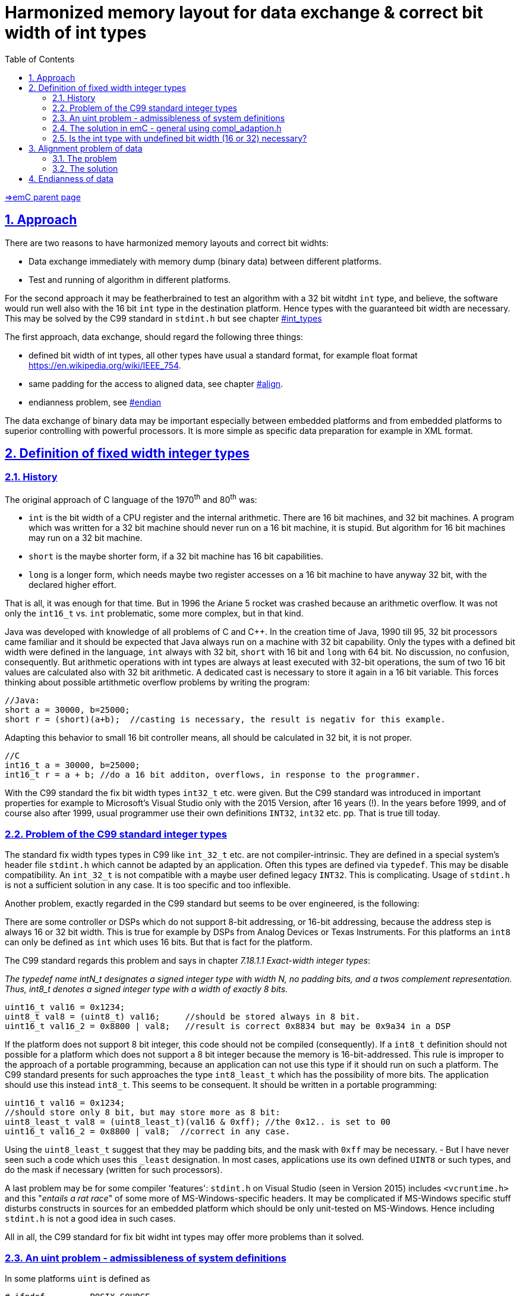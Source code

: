 = Harmonized memory layout for data exchange & correct bit width of int types
:toc:
:sectnums:
:sectlinks:
:cpp: C++
:cp: C/++
:wildcard: *
:underliner: _

link:../../index.html[=>emC parent page]

[#label]
== Approach

There are two reasons to have harmonized memory layouts and correct bit widhts:

* Data exchange immediately with memory dump (binary data) between different platforms.

* Test and running of algorithm in different platforms.

For the second approach it may be featherbrained to test an algorithm with a 32 bit witdht `int` type, and believe, the software would run well also with the 16 bit `int` type in the destination platform. Hence types with the guaranteed bit width are necessary. This may be solved by the C99 standard in `stdint.h` but see chapter link:#int_types[] 

The first approach, data exchange, should regard the following three things:

* defined bit width of int types, all other types have usual a standard format, for example float format link:https://en.wikipedia.org/wiki/IEEE_754[].

* same padding for the access to aligned data, see chapter link:#align[].

* endianness problem, see link:#endian[]

The data exchange of binary data may be important especially between embedded platforms and from embedded platforms to superior controlling with powerful processors. It is more simple as specific data preparation for example in XML format.


[#int_types]
== Definition of fixed width integer types

=== History

The original approach of C language of the 1970^th^ and 80^th^ was:

* `int` is the bit width of a CPU register and the internal arithmetic. There are 16 bit machines, and 32 bit machines. A program which was written for a 32 bit machine should never run on a 16 bit machine, it is stupid. But algorithm for 16 bit machines may run on a 32 bit machine. 

* `short` is the maybe shorter form, if a 32 bit machine has 16 bit capabilities.

* `long` is a longer form, which needs maybe two register accesses on a 16 bit machine to have anyway 32 bit, with the declared higher effort. 

That is all, it was enough for that time. But in 1996 the Ariane 5 rocket was crashed because an arithmetic overflow. It was not only the `int16_t` vs. `int` problematic, some more complex, but in that kind. 

Java was developed with knowledge of all problems of C and {cpp}. In the creation time of Java, 1990 till 95, 32 bit processors came familiar and it should be expected that Java always run on a machine with 32 bit capability. Only the types with a defined bit width were defined in the language, `int` always with 32 bit, `short` with 16 bit and `long` with 64 bit. No discussion, no confusion, consequently. But arithmetic operations with int types are always at least executed with 32-bit operations, the sum of two 16 bit values are calculated also with 32 bit arithmetic. A dedicated cast is necessary to store it again in a 16 bit variable. This forces thinking about possible artithmetic overflow problems by writing the program:

 //Java:
 short a = 30000, b=25000;
 short r = (short)(a+b);  //casting is necessary, the result is negativ for this example.
 
Adapting this behavior to small 16 bit controller means, all should be calculated in 32 bit, it is not proper.

 //C
 int16_t a = 30000, b=25000;
 int16_t r = a + b; //do a 16 bit additon, overflows, in response to the programmer.
 
With the C99 standard the fix bit width types `int32_t` etc. were given. But the C99 standard was introduced in important properties for example to Microsoft's Visual Studio only with the 2015 Version, after 16 years (!). In the years before 1999, and of course also after 1999, usual programmer use their own definitions `INT32`, `int32` etc. pp. That is true till today.

=== Problem of the C99 standard integer types

The standard fix width types types in C99 like `int_32_t` etc. are not compiler-intrinsic. They are defined in a special system's header file `stdint.h` which cannot be adapted by an application. Often this types are defined via `typedef`. This may be disable compatibility. An `int_32_t` is not compatible with a maybe user defined legacy `INT32`. This is complicating. Usage of `stdint.h` is not a sufficient solution in any case. It is too specific and too inflexible.

Another problem, exactly regarded in the C99 standard but seems to be over engineered, is the following:

There are some controller or DSPs which do not support 8-bit addressing, or 16-bit addressing, because the address step is always 16 or 32 bit width. This is true for example by DSPs from Analog Devices or Texas Instruments. For this platforms an `int8` can only be defined as `int` which uses 16 bits. But that is fact for the platform. 

The C99 standard regards this problem and says in chapter __7.18.1.1  Exact-width integer types__:

_The typedef name intN_t designates a signed integer type with width N, no padding
bits,  and  a  twos complement  representation. Thus, int8_t denotes  a  signed  integer
type with a width of exactly 8 bits._

 uint16_t val16 = 0x1234;
 uint8_t val8 = (uint8_t) val16;     //should be stored always in 8 bit.
 uint16_t val16_2 = 0x8800 | val8;   //result is correct 0x8834 but may be 0x9a34 in a DSP

If the platform does not support 8 bit integer, this code should not be compiled (consequently). If a `int8_t` definition should not possible for a platform which does not support a 8 bit integer because the memory is 16-bit-addressed. This rule is improper to the approach of a portable programming, because an application can not use this type if it should run on such a platform. The C99 standard presents for such approaches the type `int8_least_t` which has the possibility of more bits. The application should use this instead `int8_t`. This seems to be consequent. It should be written in a portable programming:

 uint16_t val16 = 0x1234;
 //should store only 8 bit, but may store more as 8 bit: 
 uint8_least_t val8 = (uint8_least_t)(val16 & 0xff); //the 0x12.. is set to 00
 uint16_t val16_2 = 0x8800 | val8;  //correct in any case.

Using the `uint8_least_t` suggest that they may be padding bits, and the mask with `0xff` may be necessary. - But I have never seen such a code which uses this `_least` designation. In most cases, applications use its own defined `UINT8` or such types, and do the mask if necessary (written for such processors). 

A last problem may be for some compiler 'features': `stdint.h` on Visual Studio (seen in Version 2015) includes `<vcruntime.h>` and this "__entails a rat race__" of some more of MS-Windows-specific headers. It may be complicated if MS-Windows specific stuff disturbs constructs in sources for an embedded platform which should be only unit-tested on MS-Windows. Hence including `stdint.h` is not a good idea in such cases. 

All in all, the C99 standard for fix bit widht int types may offer more problems than it solved. 

=== An uint problem - admissibleness of system definitions

In some platforms `uint` is defined as

----
# ifndef	_POSIX_SOURCE
 //....
typedef	unsigned short	ushort;		/* System V compatibility */
typedef	unsigned int	uint;		/* System V compatibility */
typedef	unsigned long	ulong;		/* System V compatibility */
# endif	/*!_POSIX_SOURCE */
----

This lines are a copy from `DAVE-IDE-4.4.2-64Bit/eclipse/ARM-GCC-49/arm-none-eabi/include/sys/types.h` after installation the DAVE tool. They are found in other compiler environments too. Because of the comment it seams to be a relict from a "__System V__" definition from 1983: link:https://en.wikipedia.org/wiki/UNIX_System_V[]. In this (specific) header file the definition of `uint` etc. is switched off by defining `_POSIX_SOURCE` before including the `system.h` (which is included indirect from some other system headers). 

Hence 

 #define _POSIX_SOURCE
 
should be given either in a first level of includes, or as compiler argument. The first one is simple able to do in the `compl_adaption.h` file, see next chapter. Then the irregular system definition of `uint` etc. is switched off. 

In generally, all identifier except known keywords (`class`, `if` etc.) and except types ending on `{underliner}t` are user free. It means **it is irregular to define such stuff as `uint` or simple `AD` in system headers**. It should be also true for platform specifica. If a peripheral register name is known and often used for an embedded controller, **it must not be defined in a common system header of this processor family**. It may (need) only be defined in a header which is specifically included for example to fulfill a _Hardware Adaption Layer_ or maybe for user algorithm which want to immediately access the controller's peripheral registers.

The `compl_adaption.h` preferred as 'solution' for such things, see next chapter, but it is in the responsibility to the application or application group. Hence it is free to define application specific identifiers. But, it has a common approach. Hence: The identifier defined by `compl_adaption.h` and some other *_emC_* sources should be either ... or ... and:

* The identifier should be commonly accepted in the adequate form, for example `uint` for `unsigned int` (that is the System V approach) or `int32` for a usual 32 bit wide integer variable.
* The identifier should be possible to un define if another header need another definition of the identifier used inside the software in another way, maybe as simple variable name. `uint` should be possible as variable name, according C-standards. This would be be not true for the `typedef unsigned int uint;` definiton above if the possibility of condition compilation would not be given. It is very more simple to define such things as macro:

 #define uint unsigend int
 
* Then it is always possible to ,,#undef,, all identifier if they are necessay  for special cases. 

See also link:https://stackoverflow.com/questions/5678049/difference-between-uint-and-unsigned-int[]. 

=== The solution in emC - general using compl_adaption.h

* You should use still your own familiar int type definitions like `INT32`, `int32`, `I32` etc. 
* The *_emC_* concept uses `int8`, `uint8`, `int16`, `uint16`, `int32`, `uint32`, `int64`, `uint64` for that.

* You should define your own int types with the intrinsic compiler types in one centralized platform specific header file (in a platform specific directory, with the same file name for all platforms) using #define:

 #define I32 int  //for a 32 bit platform
 #define int32 int  //for a 32 bit platform
 -----
 #define int32 long //maybe for a 16 bit platform
 
* `int`, `short` `long` and `char` are always intrinsic for the compiler, its bit width is defined for a specific compiler. The define adapt your specific types to the intrinsic types.

* The *_emC_* concept defines this stuff in `compl_adaption.h`, see link:compl_adaption_h.html[].

* You should not prefer the C99 types if not necessary. But you can or should define this types also by yourself, not using the `stdint.h`:

 #define int32_t int32  //int32 was well defined before.
 
Hence all types `I32`, `int32`, `int32_t` etc. are the same and compatible, proper for using a mix of legacy sources or sources from different supplier.

* You should prevent using a `int8` type if one of the platforms does not support 8-bit-integer types (because it has only 16 bit memory access), same adequate for `int16`. This is a constrain for compatible sources. It is only important for data for binary data exchange, not for locally data, see next, see also chapter link:#align[]

* You should always mask a longer int value to adapt it to a shorter one:

 int8 var = (int8)(value16bit & 0xff);
 
The rule is: "__Before casting to a lower bit type, the value should be correct for the destination type__". The compiler will optimize. A value isn't unnecessarily mask in machine code if it is simply stored in an 8-bit-register. But the algorithm is always correct also if a `int8` variable has really 16 bit on a DSP platform. 

=== Is the int type with undefined bit width (16 or 32) necessary?

The answer is: sometimes yes.

The code on a possible cheap or poor processor should be run fast. If you dictate a 32 bit value the poor processor should use 2 registers, 2 memory accesses, two operations maybe in a fast time cycle though really only 16 bit are needed.

You should use the `int` type always if

* The algorithm runs proper with the known less requirements of the poor processor proper in 16 bit. But on a more powerful processor 32 bit may be more nice or necessary. For exact that the `int` type is given. 

For example for timing measurements, often used in fast interrupts, the members of the struct `MinMaxTime_emC` in `emC/Base/Time_emC.h` are `int`. It means the resolution of the step of a timer in comparison to measured times is 1/32000, for example a clock with 100 ns to measure up to 3.2 ms. That may be sufficient for a poor 16 bit processor. But the same runs in a rich 32 bit environment with for example 10 ns system clock and up to 20 seconds measurement time. Using also 16 bit (deterministic `int16`) means, only 320 µs may be able to measure, it is too less. On the rich platform the 32 bit operations are fast. On the poor 16 bit platform the 32 bit operations may need to much calculation time, unnecessary. For timing measurement for more as 3.2 ms another data should be used. The system's clock should count per hardware with 32 bit. The cheaper operations use only 16 bit of them.   

[#align]
== Alignment problem of data

The problem is important for immediately binary data exchange. But it may be force unnecessay confusing if it is not regarded, for example in debug situations.

=== The problem

The familiar known X86 processor family uses byte access. There is no alignment problem. But:

* Some processors does not support bytewise memory access. It is not possible to align data on a arbitrary byte position.

* Also if a bytewise access may be possible, the access to a variable with more as 1 byte on an odd address or a `float` on a not 4-dividable address may be use more access time.

* Even on a X86 platform an access to such an odd address needs more time if the value need to be read or write through the cache (on atomic access). 

* If the platform does not support a bytewise access the compiler adds a gap in the data. On the one hand this need more memory space. But, more imporant, on the other hand the data `struct` will be incompatible for immediate binary data exchange.

=== The solution

...is very simple:

* In all self defined `struct` you should always place variables on positions which are dividable to the size of the variable. You should proper sort the variables, and may be insert spare variables if necessary:

 typedef MyStruct_T {
   float val0;
   int8 vali4;
   int8 spare5;
   int16 vali6;
   double val8;
 } MyStruct_s;
 
That is proper. Knowledge and counting the size of variables should be not a problem. 

* In `struct` for immediate binary data exchange you should not use `int` (with undefined byte width), and you should also not use the `int8` or maybe the `int16` type if this `struct` should run on a platform with exclusive 16 or 32 bit memory address. 

* You don't need and should not use align pragmas. 

* All `struct` should have a length which is dividable by 8 (regarding 64 bit platforms which are true in one of the partner for the binary data exchange, the PC). 

If all `struct` fullfil this, the data are well aligned to the same relative addresses.



[#endian]
== Endianness of data

If immediately binary data should be exchange and the partner use different endianness it is a problem. 

On the internet (data exchange protocolls via ethernet) the big endian is familiar. For that reason the converting routines `hton` etc. ("__host to net__") are given on most operation systems. But this operations are really confusing. If there are used twice because a software mistake, it is not messaged by compiler errors.

Solution: It is better to use dedicated big endian or little endian types. In *_emC_* there are defined in the `emC/Base/Endianness.h`. For example

 #include <emC/Base/Endianness.h>
 typedef MyDataExchange_T {
   int32BigEndian data0;
   int16BigEndian data4;
   int16BigEndian data6;
   char text[16];
 } MyDataExchange_s;
 
Writing data needs:

 setInt16BigEndian(&myData.data4, val16);
 
It is not possible to assign errorneous a simple 16 bit value. Always the conversion routine should be used. The conversion routine is defined as:

 #if defined(OSAL_LITTLEENDIAN)
    int16 setInt16BigEndian ( int16BigEndian* addr, int16 value);
 #else
   #define setInt16BigEndian(PTR, VAL)  (*((int16*)(PTR)) = VAL)
 #endif
 
and 

 #if defined(OSAL_LITTLEENDIAN)
  int16_t setInt16BigEndian(int16BigEndian* addr, int16_t value)
  { int16_t loBig;
    loBig = (int16_t)(((value <<8) & 0xff00) |((value >>8) & 0x00ff));
    //NOTE: do only 1 access to memory.
    addr->loBigEndian__ = loBig;
    return value;
  }
  #endif
  
It means a little endian system use the conversion routine (most of systems), a big endian system can assign the value immediately. 

In the example `struct` the order of elements is proper. It means `data4` comes at offset 4 and `data6` at offset 6. The text characters are also proper, lowest first. Both partner, a little endian machine and a maybe big endian machine, see the same. 

Using hton etc. are error-prone:

---- 
 typedef MyDataExchange_T {
   int32 data0;    //per non formal declaration big endian
   int16 data4;
   int16 data6;
   char text[16];
 } MyDataExchange_s;

 myData->data0 = hton(val32);  //correct
 myData->data0 = val32;        //error, but no compiler error, non detected error.
 int32 localdata0 = ntoh(myData->data0);  //correct
 myUsage->dataLocal = ntoh(localdata0);   //twice swapped, non detected error.
----


*****

 

